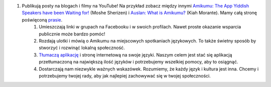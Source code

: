 #. Publikują posty na blogach i filmy na YouTube! Na przykład zobacz między innymi `Amikumu: The App Yiddish Speakers have been Waiting for! <https://youtu.be/6g3QtBtBB_U>`_ (Moshe Sherizen) i `Auslan: What is Amikumu? <https://youtu.be/57W73If51NE>`_ (Kiah Morante). Mamy całą stronę poświęconą `prasie <http://amikumu.com/press/>`_.
 	#. Umieszczają linki w grupach na Facebooku i w swoich profilach. Nawet proste okazanie wsparcia publicznie może bardzo pomóc!
 	#. Rozdają ulotki i mówią o Amikumu na miejscowych spotkaniach językowych. To także świetny sposób by stworzyć i rozwinąć lokalną społeczność.
 	#. `Tłumaczą aplikację <https://traduk.amikumu.com/engage/amikumu/pl>`_ i stronę internetową na swoje języki. Naszym celem jest stać się aplikacją przetłumaczoną na największą ilość języków i potrzebujemy wszelkiej pomocy, aby to osiągnąć.
 	#. Dostarczają nam niezwykle ważnych wskazówek. Rozumiemy, że każdy język i kultura jest inna. Chcemy i potrzebujemy twojej rady, aby jak najlepiej zachowywać się w twojej społeczności.
